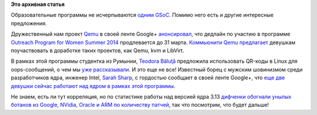 .. title: Не только Google Summer of Code
.. slug: Не-только-google-summer-code
.. date: 2014-03-21 13:47:46
.. tags:
.. category:
.. link:
.. description:
.. type: text
.. author: Peter Lemenkov

**Это архивная статья**


Образовательные программы не исчерпываются `одним
GSoC </content/gsoc-2014-не-упустите-свой-шанс>`__. Помимо него есть и
другие интересные предложения.

Дружественный нам проект `Qemu <http://qemu.org/>`__ в своей ленте
Google+
`анонсировал <https://plus.google.com/101344524535025574253/posts/YEJJcT97L82>`__,
что дедлайн по участию в программе `Outreach Program for Women Summer
2014 <https://wiki.gnome.org/OutreachProgramForWomen/>`__ продлевается
до 31 марта. `Коммьюнити Qemu
предлагает <http://qemu-project.org/Outreach_Program_for_Women_Summer_2014>`__
девушкам поучаствовать в доработке таких проектов, как Qemu, kvm и
LibVirt.

В рамках этой программы студентка из Румынии, `Teodora
Băluţă <https://plus.google.com/111045339091370570086/about>`__
предложила использовать QR-коды в Linux для oops-сообщений, о чем мы
`уже рассказывали </content/qr-коды-в-ядре>`__. И это еще не все!
Известный борец с мужским шовинизмом среди разработчиков ядра, инженер
Intel, `Sarah Sharp <https://www.openhub.net/accounts/sarahsharp>`__, с
гордостью сообщает в своей ленте Google+, что `еще две девушки сейчас
работают над ядром в рамках этой
программы <https://plus.google.com/116960357493251979546/posts/CRw4owgvc1W>`__.

Не знаем, есть ли тут корреляция, но по статистике работы над версией
ядра 3.13 `дифченки обогнали унылых ботанов из Google, NVidia, Oracle и
ARM по количеству патчей </content/Статистика-ядра-linux-версии-313>`__,
так что посмотрим, что будет дальше!
